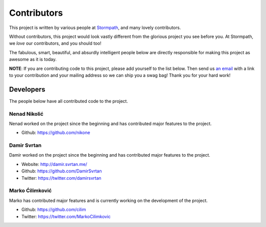 .. _contributors:


Contributors
============

This project is written by various people at `Stormpath`_, and many lovely
contributors.

Without contributors, this project would look vastly different from the glorious
project you see before you.  At Stormpath, we *love* our contributors, and you
should too!

The fabulous, smart, beautiful, and absurdly intelligent people below are
directly responsible for making this project as awesome as it is today.

**NOTE**: If you are contributing code to this project, please add yourself to
the list below.  Then send us `an email`_ with a link to your contribution and
your mailing address so we can ship you a swag bag!  Thank you for your hard
work!


Developers
----------

The people below have all contributed code to the project.


Nenad Nikolić
*************

Nenad worked on the project since the beginning and has contributed major features to the project.

- Github: https://github.com/nikone


Damir Svrtan
************

Damir worked on the project since the beginning and has contributed major features to the project.

- Website: http://damir.svrtan.me/
- Github: https://github.com/DamirSvrtan
- Twitter: https://twitter.com/damirsvrtan


Marko Ćilimković
****************

Marko has contributed major features and is currently working on the development of the project.

- Github: https://github.com/cilim
- Twitter: https://twitter.com/MarkoCilimkovic

.. _Stormpath: https://stormpath.com/
.. _an email: info@stormpath.com
